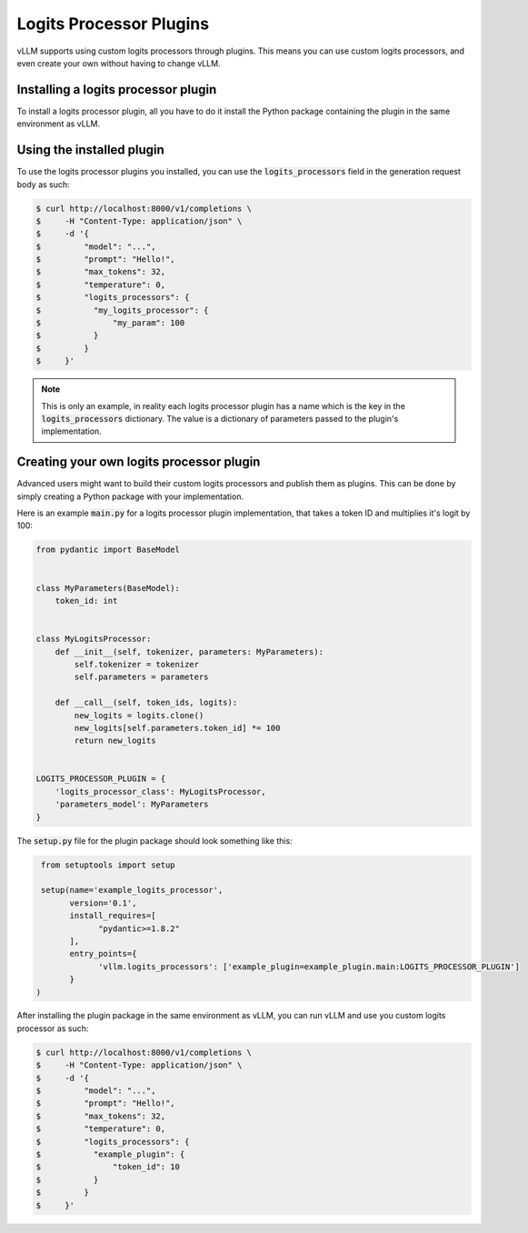 .. Logits Processor Plugins:

Logits Processor Plugins
========================

vLLM supports using custom logits processors through plugins.
This means you can use custom logits processors, and even create your own without having to change vLLM.

Installing a logits processor plugin
------------------------------------

To install a logits processor plugin,
all you have to do it install the Python package containing the plugin in the same environment as vLLM.


Using the installed plugin
--------------------------------

To use the logits processor plugins you installed,
you can use the :code:`logits_processors` field in the generation request body as such:

.. code-block:: console

    $ curl http://localhost:8000/v1/completions \
    $     -H "Content-Type: application/json" \
    $     -d '{
    $         "model": "...",
    $         "prompt": "Hello!",
    $         "max_tokens": 32,
    $         "temperature": 0,
    $         "logits_processors": {
    $           "my_logits_processor": {
    $               "my_param": 100
    $           }
    $         }
    $     }'

.. note::
    This is only an example, in reality each logits processor plugin has a name which is the key in the :code:`logits_processors` dictionary.
    The value is a dictionary of parameters passed to the plugin's implementation.


Creating your own logits processor plugin
-----------------------------------------

Advanced users might want to build their custom logits processors and publish them as plugins.
This can be done by simply creating a Python package with your implementation.

Here is an example :code:`main.py` for a logits processor plugin implementation,
that takes a token ID and multiplies it's logit by 100:

.. code-block:: python

    from pydantic import BaseModel


    class MyParameters(BaseModel):
        token_id: int


    class MyLogitsProcessor:
        def __init__(self, tokenizer, parameters: MyParameters):
            self.tokenizer = tokenizer
            self.parameters = parameters

        def __call__(self, token_ids, logits):
            new_logits = logits.clone()
            new_logits[self.parameters.token_id] *= 100
            return new_logits


    LOGITS_PROCESSOR_PLUGIN = {
        'logits_processor_class': MyLogitsProcessor,
        'parameters_model': MyParameters
    }


The :code:`setup.py` file for the plugin package should look something like this:

.. code-block:: python

    from setuptools import setup

    setup(name='example_logits_processor',
          version='0.1',
          install_requires=[
                "pydantic>=1.8.2"
          ],
          entry_points={
                'vllm.logits_processors': ['example_plugin=example_plugin.main:LOGITS_PROCESSOR_PLUGIN']
          }
   )

After installing the plugin package in the same environment as vLLM,
you can run vLLM and use you custom logits processor as such:

.. code-block:: console

    $ curl http://localhost:8000/v1/completions \
    $     -H "Content-Type: application/json" \
    $     -d '{
    $         "model": "...",
    $         "prompt": "Hello!",
    $         "max_tokens": 32,
    $         "temperature": 0,
    $         "logits_processors": {
    $           "example_plugin": {
    $               "token_id": 10
    $           }
    $         }
    $     }'
